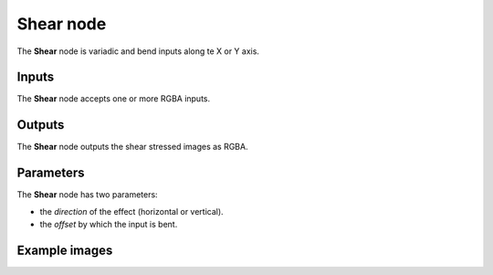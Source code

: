 Shear node
~~~~~~~~~~

The **Shear** node is variadic and bend inputs along te X or Y axis.

.. image:: images/node_transform_shear.png
	:align: center

Inputs
++++++

The **Shear** node accepts one or more RGBA inputs.

Outputs
+++++++

The **Shear** node outputs the shear stressed images as RGBA.

Parameters
++++++++++

The **Shear** node has two parameters:

* the *direction* of the effect (horizontal or vertical).

* the *offset* by which the input is bent.

Example images
++++++++++++++

.. image:: images/node_shear_samples.png
	:align: center
